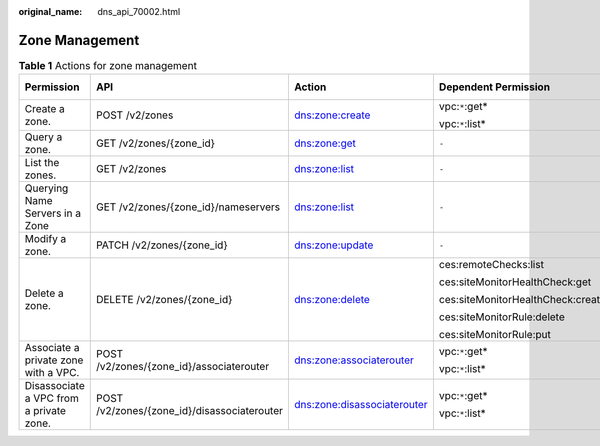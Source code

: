 :original_name: dns_api_70002.html

.. _dns_api_70002:

Zone Management
===============

.. table:: **Table 1** Actions for zone management

   +-----------------------------------------+---------------------------------------------+-----------------------------+-----------------------------------+-------------+
   | Permission                              | API                                         | Action                      | Dependent Permission              | IAM Project |
   +=========================================+=============================================+=============================+===================================+=============+
   | Create a zone.                          | POST /v2/zones                              | dns:zone:create             | vpc:``*``:get\*                   | Y           |
   |                                         |                                             |                             |                                   |             |
   |                                         |                                             |                             | vpc:``*``:list\*                  |             |
   +-----------------------------------------+---------------------------------------------+-----------------------------+-----------------------------------+-------------+
   | Query a zone.                           | GET /v2/zones/{zone_id}                     | dns:zone:get                | ``-``                             | Y           |
   +-----------------------------------------+---------------------------------------------+-----------------------------+-----------------------------------+-------------+
   | List the zones.                         | GET /v2/zones                               | dns:zone:list               | ``-``                             | Y           |
   +-----------------------------------------+---------------------------------------------+-----------------------------+-----------------------------------+-------------+
   | Querying Name Servers in a Zone         | GET /v2/zones/{zone_id}/nameservers         | dns:zone:list               | ``-``                             | Y           |
   +-----------------------------------------+---------------------------------------------+-----------------------------+-----------------------------------+-------------+
   | Modify a zone.                          | PATCH /v2/zones/{zone_id}                   | dns:zone:update             | ``-``                             | Y           |
   +-----------------------------------------+---------------------------------------------+-----------------------------+-----------------------------------+-------------+
   | Delete a zone.                          | DELETE /v2/zones/{zone_id}                  | dns:zone:delete             | ces:remoteChecks:list             | Y           |
   |                                         |                                             |                             |                                   |             |
   |                                         |                                             |                             | ces:siteMonitorHealthCheck:get    |             |
   |                                         |                                             |                             |                                   |             |
   |                                         |                                             |                             | ces:siteMonitorHealthCheck:create |             |
   |                                         |                                             |                             |                                   |             |
   |                                         |                                             |                             | ces:siteMonitorRule:delete        |             |
   |                                         |                                             |                             |                                   |             |
   |                                         |                                             |                             | ces:siteMonitorRule:put           |             |
   +-----------------------------------------+---------------------------------------------+-----------------------------+-----------------------------------+-------------+
   | Associate a private zone with a VPC.    | POST /v2/zones/{zone_id}/associaterouter    | dns:zone:associaterouter    | vpc:``*``:get\*                   | Y           |
   |                                         |                                             |                             |                                   |             |
   |                                         |                                             |                             | vpc:``*``:list\*                  |             |
   +-----------------------------------------+---------------------------------------------+-----------------------------+-----------------------------------+-------------+
   | Disassociate a VPC from a private zone. | POST /v2/zones/{zone_id}/disassociaterouter | dns:zone:disassociaterouter | vpc:``*``:get\*                   | Y           |
   |                                         |                                             |                             |                                   |             |
   |                                         |                                             |                             | vpc:``*``:list\*                  |             |
   +-----------------------------------------+---------------------------------------------+-----------------------------+-----------------------------------+-------------+
